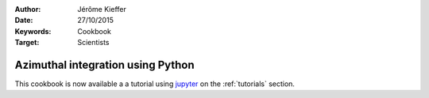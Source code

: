 :Author: Jérôme Kieffer
:Date: 27/10/2015
:Keywords: Cookbook
:Target: Scientists

Azimuthal integration using Python
==================================

This cookbook is now available a a tutorial using `jupyter <https://try.jupyter.org/>`_
on the :ref:`tutorials` section.